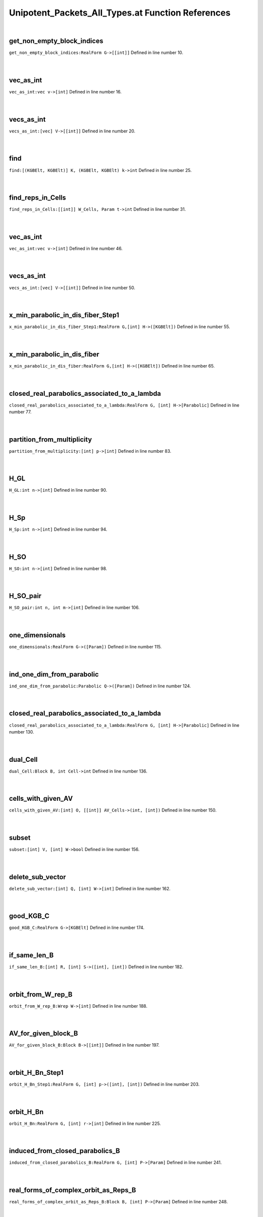 .. _Unipotent_Packets_All_Types.at_ref:

Unipotent_Packets_All_Types.at Function References
=======================================================
|

.. _get_non_empty_block_indices_realform_g->[[int]]1:

get_non_empty_block_indices
-------------------------------------------------
| ``get_non_empty_block_indices:RealForm G->[[int]]`` Defined in line number 10.
| 
| 

.. _vec_as_int_vec_v->[int]1:

vec_as_int
-------------------------------------------------
| ``vec_as_int:vec v->[int]`` Defined in line number 16.
| 
| 

.. _vecs_as_int_[vec]_v->[[int]]1:

vecs_as_int
-------------------------------------------------
| ``vecs_as_int:[vec] V->[[int]]`` Defined in line number 20.
| 
| 

.. _find_[(kgbelt,_kgbelt)]_k,_(kgbelt,_kgbelt)_k->int1:

find
-------------------------------------------------
| ``find:[(KGBElt, KGBElt)] K, (KGBElt, KGBElt) k->int`` Defined in line number 25.
| 
| 

.. _find_reps_in_cells_[[int]]_w_cells,_param_t->int1:

find_reps_in_Cells
-------------------------------------------------
| ``find_reps_in_Cells:[[int]] W_Cells, Param t->int`` Defined in line number 31.
| 
| 

.. _vec_as_int_vec_v->[int]2:

vec_as_int
-------------------------------------------------
| ``vec_as_int:vec v->[int]`` Defined in line number 46.
| 
| 

.. _vecs_as_int_[vec]_v->[[int]]2:

vecs_as_int
-------------------------------------------------
| ``vecs_as_int:[vec] V->[[int]]`` Defined in line number 50.
| 
| 

.. _x_min_parabolic_in_dis_fiber_step1_realform_g,[int]_h->([kgbelt])1:

x_min_parabolic_in_dis_fiber_Step1
-------------------------------------------------
| ``x_min_parabolic_in_dis_fiber_Step1:RealForm G,[int] H->([KGBElt])`` Defined in line number 55.
| 
| 

.. _x_min_parabolic_in_dis_fiber_realform_g,[int]_h->([kgbelt])1:

x_min_parabolic_in_dis_fiber
-------------------------------------------------
| ``x_min_parabolic_in_dis_fiber:RealForm G,[int] H->([KGBElt])`` Defined in line number 65.
| 
| 

.. _closed_real_parabolics_associated_to_a_lambda_realform_g,_[int]_h->[parabolic]1:

closed_real_parabolics_associated_to_a_lambda
-------------------------------------------------
| ``closed_real_parabolics_associated_to_a_lambda:RealForm G, [int] H->[Parabolic]`` Defined in line number 77.
| 
| 

.. _partition_from_multiplicity_[int]_p->[int]1:

partition_from_multiplicity
-------------------------------------------------
| ``partition_from_multiplicity:[int] p->[int]`` Defined in line number 83.
| 
| 

.. _h_gl_int_n->[int]1:

H_GL
-------------------------------------------------
| ``H_GL:int n->[int]`` Defined in line number 90.
| 
| 

.. _h_sp_int_n->[int]1:

H_Sp
-------------------------------------------------
| ``H_Sp:int n->[int]`` Defined in line number 94.
| 
| 

.. _h_so_int_n->[int]1:

H_SO
-------------------------------------------------
| ``H_SO:int n->[int]`` Defined in line number 98.
| 
| 

.. _h_so_pair_int_n,_int_m->[int]1:

H_SO_pair
-------------------------------------------------
| ``H_SO_pair:int n, int m->[int]`` Defined in line number 106.
| 
| 

.. _one_dimensionals_realform_g->([param])1:

one_dimensionals
-------------------------------------------------
| ``one_dimensionals:RealForm G->([Param])`` Defined in line number 115.
| 
| 

.. _ind_one_dim_from_parabolic_parabolic_q->([param])1:

ind_one_dim_from_parabolic
-------------------------------------------------
| ``ind_one_dim_from_parabolic:Parabolic Q->([Param])`` Defined in line number 124.
| 
| 

.. _closed_real_parabolics_associated_to_a_lambda_realform_g,_[int]_h->[parabolic]2:

closed_real_parabolics_associated_to_a_lambda
-------------------------------------------------
| ``closed_real_parabolics_associated_to_a_lambda:RealForm G, [int] H->[Parabolic]`` Defined in line number 130.
| 
| 

.. _dual_cell_block_b,_int_cell->int1:

dual_Cell
-------------------------------------------------
| ``dual_Cell:Block B, int Cell->int`` Defined in line number 136.
| 
| 

.. _cells_with_given_av_[int]_o,_[[int]]_av_cells->(int,_[int])1:

cells_with_given_AV
-------------------------------------------------
| ``cells_with_given_AV:[int] O, [[int]] AV_Cells->(int, [int])`` Defined in line number 150.
| 
| 

.. _subset_[int]_v,_[int]_w->bool1:

subset
-------------------------------------------------
| ``subset:[int] V, [int] W->bool`` Defined in line number 156.
| 
| 

.. _delete_sub_vector_[int]_q,_[int]_w->[int]1:

delete_sub_vector
-------------------------------------------------
| ``delete_sub_vector:[int] Q, [int] W->[int]`` Defined in line number 162.
| 
| 

.. _good_kgb_c_realform_g->[kgbelt]1:

good_KGB_C
-------------------------------------------------
| ``good_KGB_C:RealForm G->[KGBElt]`` Defined in line number 174.
| 
| 

.. _if_same_len_b_[int]_r,_[int]_s->([int],_[int])1:

if_same_len_B
-------------------------------------------------
| ``if_same_len_B:[int] R, [int] S->([int], [int])`` Defined in line number 182.
| 
| 

.. _orbit_from_w_rep_b_wrep_w->[int]1:

orbit_from_W_rep_B
-------------------------------------------------
| ``orbit_from_W_rep_B:Wrep W->[int]`` Defined in line number 188.
| 
| 

.. _av_for_given_block_b_block_b->[[int]]1:

AV_for_given_block_B
-------------------------------------------------
| ``AV_for_given_block_B:Block B->[[int]]`` Defined in line number 197.
| 
| 

.. _orbit_h_bn_step1_realform_g,_[int]_p->([int],_[int])1:

orbit_H_Bn_Step1
-------------------------------------------------
| ``orbit_H_Bn_Step1:RealForm G, [int] p->([int], [int])`` Defined in line number 203.
| 
| 

.. _orbit_h_bn_realform_g,_[int]_r->[int]1:

orbit_H_Bn
-------------------------------------------------
| ``orbit_H_Bn:RealForm G, [int] r->[int]`` Defined in line number 225.
| 
| 

.. _induced_from_closed_parabolics_b_realform_g,_[int]_p->[param]1:

induced_from_closed_parabolics_B
-------------------------------------------------
| ``induced_from_closed_parabolics_B:RealForm G, [int] P->[Param]`` Defined in line number 241.
| 
| 

.. _real_forms_of_complex_orbit_as_reps_b_block_b,_[int]_p->[param]1:

real_forms_of_complex_orbit_as_Reps_B
-------------------------------------------------
| ``real_forms_of_complex_orbit_as_Reps_B:Block B, [int] P->[Param]`` Defined in line number 248.
| 
| 

.. _real_forms_of_complex_orbit_as_cells_b_block_b,_[int]_p->[int]1:

real_forms_of_complex_orbit_as_Cells_B
-------------------------------------------------
| ``real_forms_of_complex_orbit_as_Cells_B:Block B, [int] P->[int]`` Defined in line number 260.
| 
| 

.. _all_cells_with_aq_lambda_b_block_b,_[int]_p->[int]1:

all_Cells_with_Aq_Lambda_B
-------------------------------------------------
| ``all_Cells_with_Aq_Lambda_B:Block B, [int] P->[int]`` Defined in line number 273.
| 
| 

.. _all_cells_with_aq_lambda_as_real_forms_b_block_b,_[int]_p->[[int]]1:

all_Cells_with_Aq_Lambda_as_Real_forms_B
-------------------------------------------------
| ``all_Cells_with_Aq_Lambda_as_Real_forms_B:Block B, [int] P->[[int]]`` Defined in line number 286.
| 
| 

.. _unipotent_algo_test_b_block_b,_[int]_p->bool1:

Unipotent_Algo_test_B
-------------------------------------------------
| ``Unipotent_Algo_test_B:Block B, [int] P->bool`` Defined in line number 305.
| 
| 

.. _unipotent_packet_b_block_b,_[int]_p->[[param]]1:

Unipotent_Packet_B
-------------------------------------------------
| ``Unipotent_Packet_B:Block B, [int] P->[[Param]]`` Defined in line number 314.
| 
| 

.. _missing_parts_of_uni_packet_b_block_b,_[int]_p->[[param]]1:

Missing_Parts_of_Uni_Packet_B
-------------------------------------------------
| ``Missing_Parts_of_Uni_Packet_B:Block B, [int] P->[[Param]]`` Defined in line number 334.
| 
| 

.. _if_same_len_c_[int]_r,_[int]_s->([int],_[int])1:

if_same_len_C
-------------------------------------------------
| ``if_same_len_C:[int] R, [int] S->([int], [int])`` Defined in line number 386.
| 
| 

.. _orbit_from_w_rep_c_wrep_w->[int]1:

orbit_from_W_rep_C
-------------------------------------------------
| ``orbit_from_W_rep_C:Wrep W->[int]`` Defined in line number 392.
| 
| 

.. _av_for_given_block_c_block_b->[[int]]1:

AV_for_given_block_C
-------------------------------------------------
| ``AV_for_given_block_C:Block B->[[int]]`` Defined in line number 402.
| 
| 

.. _orbit_h_cn_realform_g,_[int]_p->[int]1:

orbit_H_Cn
-------------------------------------------------
| ``orbit_H_Cn:RealForm G, [int] P->[int]`` Defined in line number 409.
| 
| 

.. _induced_from_closed_parabolics_c_realform_g,_[int]_p->[param]1:

induced_from_closed_parabolics_C
-------------------------------------------------
| ``induced_from_closed_parabolics_C:RealForm G, [int] P->[Param]`` Defined in line number 430.
| 
| 

.. _real_forms_of_complex_orbit_as_reps_c_block_b,_[int]_p->[param]1:

real_forms_of_complex_orbit_as_Reps_C
-------------------------------------------------
| ``real_forms_of_complex_orbit_as_Reps_C:Block B, [int] P->[Param]`` Defined in line number 438.
| 
| 

.. _real_forms_of_complex_orbit_as_cells_c_block_b,_[int]_p->[int]1:

real_forms_of_complex_orbit_as_Cells_C
-------------------------------------------------
| ``real_forms_of_complex_orbit_as_Cells_C:Block B, [int] P->[int]`` Defined in line number 450.
| 
| 

.. _all_cells_with_aq_lambda_c_block_b,_[int]_p->[int]1:

all_Cells_with_Aq_Lambda_C
-------------------------------------------------
| ``all_Cells_with_Aq_Lambda_C:Block B, [int] P->[int]`` Defined in line number 467.
| 
| 

.. _all_cells_with_aq_lambda_as_real_forms_c_block_b,_[int]_p->[[int]]1:

all_Cells_with_Aq_Lambda_as_Real_forms_C
-------------------------------------------------
| ``all_Cells_with_Aq_Lambda_as_Real_forms_C:Block B, [int] P->[[int]]`` Defined in line number 480.
| 
| 

.. _unipotent_algo_test_c_block_b,_[int]_p->bool1:

Unipotent_Algo_test_C
-------------------------------------------------
| ``Unipotent_Algo_test_C:Block B, [int] P->bool`` Defined in line number 499.
| 
| 

.. _unipotent_packet_c_block_b,_[int]_p->[[param]]1:

Unipotent_Packet_C
-------------------------------------------------
| ``Unipotent_Packet_C:Block B, [int] P->[[Param]]`` Defined in line number 508.
| 
| 

.. _missing_parts_of_uni_packet_c_block_b,_[int]_p->[[param]]1:

Missing_Parts_of_Uni_Packet_C
-------------------------------------------------
| ``Missing_Parts_of_Uni_Packet_C:Block B, [int] P->[[Param]]`` Defined in line number 528.
| 
| 

.. _is_valid_pair_block_b,_[int]_p->bool1:

is_valid_pair
-------------------------------------------------
| ``is_valid_pair:Block B, [int] P->bool`` Defined in line number 580.
| 
| 

.. _unipotent_packets_block_b,_[int]_p->[[param]]1:

Unipotent_Packets
-------------------------------------------------
| ``Unipotent_Packets:Block B, [int] P->[[Param]]`` Defined in line number 589.
| 
| 

